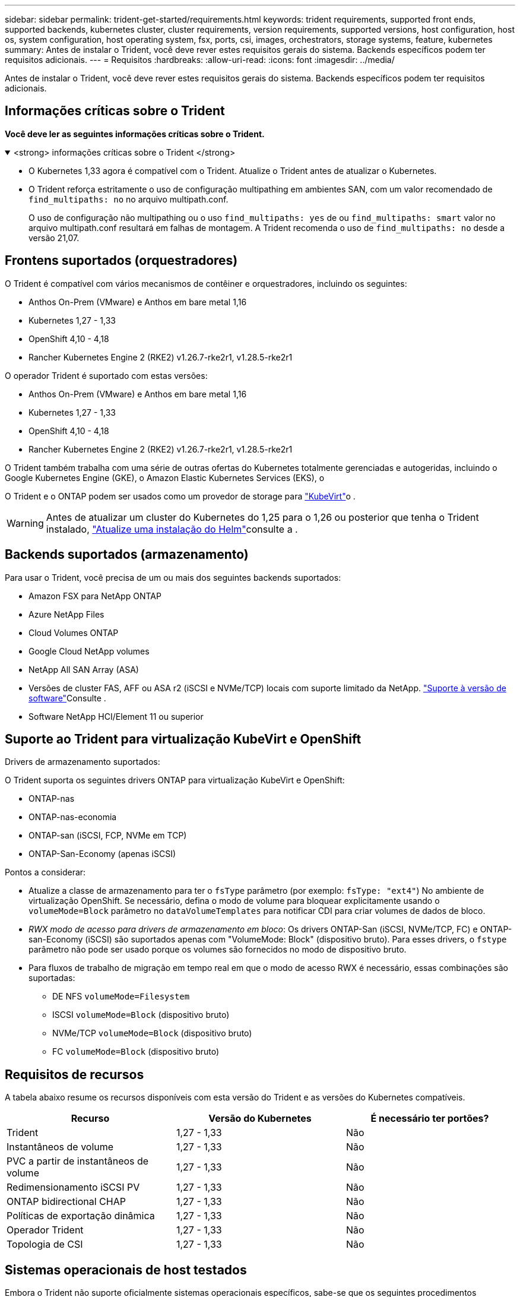 ---
sidebar: sidebar 
permalink: trident-get-started/requirements.html 
keywords: trident requirements, supported front ends, supported backends, kubernetes cluster, cluster requirements, version requirements, supported versions, host configuration, host os, system configuration, host operating system, fsx, ports, csi, images, orchestrators, storage systems, feature, kubernetes 
summary: Antes de instalar o Trident, você deve rever estes requisitos gerais do sistema. Backends específicos podem ter requisitos adicionais. 
---
= Requisitos
:hardbreaks:
:allow-uri-read: 
:icons: font
:imagesdir: ../media/


[role="lead"]
Antes de instalar o Trident, você deve rever estes requisitos gerais do sistema. Backends específicos podem ter requisitos adicionais.



== Informações críticas sobre o Trident

*Você deve ler as seguintes informações críticas sobre o Trident.*

.<strong> informações críticas sobre o Trident </strong>
[%collapsible%open]
====
[]
=====
* O Kubernetes 1,33 agora é compatível com o Trident. Atualize o Trident antes de atualizar o Kubernetes.
* O Trident reforça estritamente o uso de configuração multipathing em ambientes SAN, com um valor recomendado de `find_multipaths: no` no arquivo multipath.conf.
+
O uso de configuração não multipathing ou o uso `find_multipaths: yes` de ou `find_multipaths: smart` valor no arquivo multipath.conf resultará em falhas de montagem. A Trident recomenda o uso de `find_multipaths: no` desde a versão 21,07.



=====
====


== Frontens suportados (orquestradores)

O Trident é compatível com vários mecanismos de contêiner e orquestradores, incluindo os seguintes:

* Anthos On-Prem (VMware) e Anthos em bare metal 1,16
* Kubernetes 1,27 - 1,33
* OpenShift 4,10 - 4,18
* Rancher Kubernetes Engine 2 (RKE2) v1.26.7-rke2r1, v1.28.5-rke2r1


O operador Trident é suportado com estas versões:

* Anthos On-Prem (VMware) e Anthos em bare metal 1,16
* Kubernetes 1,27 - 1,33
* OpenShift 4,10 - 4,18
* Rancher Kubernetes Engine 2 (RKE2) v1.26.7-rke2r1, v1.28.5-rke2r1


O Trident também trabalha com uma série de outras ofertas do Kubernetes totalmente gerenciadas e autogeridas, incluindo o Google Kubernetes Engine (GKE), o Amazon Elastic Kubernetes Services (EKS), o

O Trident e o ONTAP podem ser usados como um provedor de storage para link:https://kubevirt.io/["KubeVirt"]o .


WARNING: Antes de atualizar um cluster do Kubernetes do 1,25 para o 1,26 ou posterior que tenha o Trident instalado, link:../trident-managing-k8s/upgrade-operator.html#upgrade-a-helm-installation["Atualize uma instalação do Helm"]consulte a .



== Backends suportados (armazenamento)

Para usar o Trident, você precisa de um ou mais dos seguintes backends suportados:

* Amazon FSX para NetApp ONTAP
* Azure NetApp Files
* Cloud Volumes ONTAP
* Google Cloud NetApp volumes
* NetApp All SAN Array (ASA)
* Versões de cluster FAS, AFF ou ASA r2 (iSCSI e NVMe/TCP) locais com suporte limitado da NetApp. link:https://mysupport.netapp.com/site/info/version-support["Suporte à versão de software"]Consulte .
* Software NetApp HCI/Element 11 ou superior




== Suporte ao Trident para virtualização KubeVirt e OpenShift

.Drivers de armazenamento suportados:
O Trident suporta os seguintes drivers ONTAP para virtualização KubeVirt e OpenShift:

* ONTAP-nas
* ONTAP-nas-economia
* ONTAP-san (iSCSI, FCP, NVMe em TCP)
* ONTAP-San-Economy (apenas iSCSI)


.Pontos a considerar:
* Atualize a classe de armazenamento para ter o `fsType` parâmetro (por exemplo: `fsType: "ext4"`) No ambiente de virtualização OpenShift. Se necessário, defina o modo de volume para bloquear explicitamente usando o `volumeMode=Block` parâmetro no `dataVolumeTemplates` para notificar CDI para criar volumes de dados de bloco.
* _RWX modo de acesso para drivers de armazenamento em bloco_: Os drivers ONTAP-San (iSCSI, NVMe/TCP, FC) e ONTAP-san-Economy (iSCSI) são suportados apenas com "VolumeMode: Block" (dispositivo bruto). Para esses drivers, o `fstype` parâmetro não pode ser usado porque os volumes são fornecidos no modo de dispositivo bruto.
* Para fluxos de trabalho de migração em tempo real em que o modo de acesso RWX é necessário, essas combinações são suportadas:
+
** DE NFS `volumeMode=Filesystem`
** ISCSI `volumeMode=Block` (dispositivo bruto)
** NVMe/TCP `volumeMode=Block` (dispositivo bruto)
** FC `volumeMode=Block` (dispositivo bruto)






== Requisitos de recursos

A tabela abaixo resume os recursos disponíveis com esta versão do Trident e as versões do Kubernetes compatíveis.

[cols="3"]
|===
| Recurso | Versão do Kubernetes | É necessário ter portões? 


| Trident  a| 
1,27 - 1,33
 a| 
Não



| Instantâneos de volume  a| 
1,27 - 1,33
 a| 
Não



| PVC a partir de instantâneos de volume  a| 
1,27 - 1,33
 a| 
Não



| Redimensionamento iSCSI PV  a| 
1,27 - 1,33
 a| 
Não



| ONTAP bidirectional CHAP  a| 
1,27 - 1,33
 a| 
Não



| Políticas de exportação dinâmica  a| 
1,27 - 1,33
 a| 
Não



| Operador Trident  a| 
1,27 - 1,33
 a| 
Não



| Topologia de CSI  a| 
1,27 - 1,33
 a| 
Não

|===


== Sistemas operacionais de host testados

Embora o Trident não suporte oficialmente sistemas operacionais específicos, sabe-se que os seguintes procedimentos funcionam:

* Versões do Red Hat Enterprise Linux CoreOS (RHCOS) suportadas pela OpenShift Container Platform (AMD64 e ARM64)
* RHEL 8 OU SUPERIOR (AMD64 E ARM64)
+

NOTE: O NVMe/TCP requer o RHEL 9 ou posterior.

* Ubuntu 22,04 ou posterior (AMD64 e ARM64)
* Windows Server 2022


Por padrão, o Trident é executado em um contentor e, portanto, será executado em qualquer trabalhador Linux. No entanto, esses funcionários precisam ser capazes de montar os volumes que o Trident fornece usando o cliente NFS padrão ou iniciador iSCSI, dependendo dos backends que você está usando.

O `tridentctl` utilitário também é executado em qualquer uma dessas distribuições do Linux.



== Configuração de host

Todos os nós de trabalho no cluster do Kubernetes precisam ser capazes de montar os volumes provisionados para os pods. Para preparar os nós de trabalho, é necessário instalar ferramentas NFS, iSCSI ou NVMe com base na seleção de driver.

link:../trident-use/worker-node-prep.html["Prepare o nó de trabalho"]



== Configuração do sistema de storage

O Trident pode exigir alterações em um sistema de storage antes que uma configuração de back-end possa usá-lo.

link:../trident-use/backends.html["Configurar backends"]



== Portas Trident

O Trident requer acesso a portas específicas para comunicação.

link:../trident-reference/ports.html["Portas Trident"]



== Imagens de contêineres e versões correspondentes do Kubernetes

Para instalações com ar-gapped, a lista a seguir é uma referência das imagens de contentor necessárias para instalar o Trident. Use o `tridentctl images` comando para verificar a lista de imagens de contentor necessárias.

[cols="2"]
|===
| Versões do Kubernetes | Imagem do recipiente 


| v1.27.0, v1.28.0, v1.29.0, v1.30.0, v1.31.0, v1.32.0, v1.33.0  a| 
* docker.io/NetApp/Trident:25.06.0
* docker.io/NetApp/Trident-AutoSupport:25,06
* provisionador do registry.k8s.io/sig-storage/csi:v5,2.0
* registry.k8s.io/sig-storage/csi-attacher:v4.8.1
* registry.k8s.io/sig-storage/csi-resizer:v1.13.2
* registry.k8s.io/sig-storage/csi-snapshotter:v8.2.1
* registry.k8s.io/sig-storage/csi-node-driver-registrador:v2.13.0
* docker.io/NetApp/Trident-operador:25.06.0 (opcional)


|===